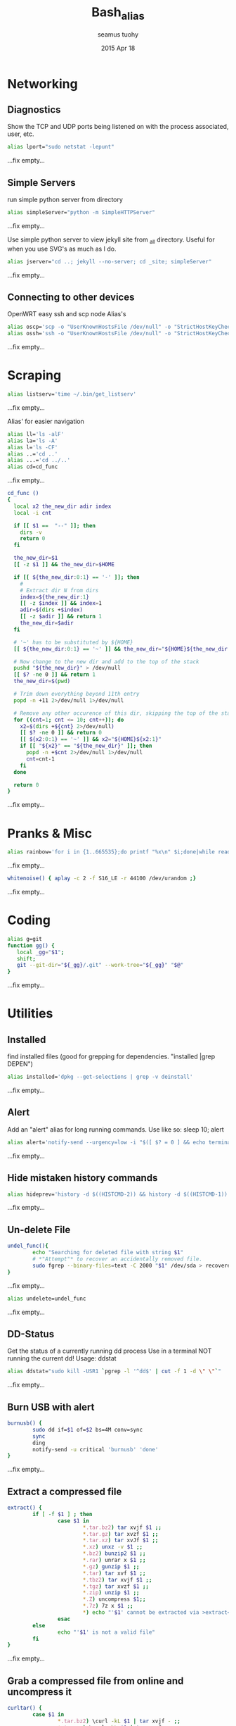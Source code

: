 #+TITLE: Bash_alias
#+AUTHOR: seamus tuohy
#+EMAIL: s2e@seamustuohy.com
#+DATE: 2015 Apr 18
#+TAGS: bash alias

* Networking
** Diagnostics

Show the TCP and UDP ports being listened on with the process associated, user, etc.
#+BEGIN_SRC sh
alias lport="sudo netstat -lepunt"
#+END_SRC
...fix empty...

** Simple Servers

run simple python server from directory

#+BEGIN_SRC sh
alias simpleServer="python -m SimpleHTTPServer"
#+END_SRC
...fix empty...

Use simple python server to view jekyll site from _all directory. Useful for when you use SVG's as much as I do.
#+BEGIN_SRC sh
alias jserver="cd ..; jekyll --no-server; cd _site; simpleServer"
#+END_SRC
...fix empty...

** Connecting to other devices
OpenWRT easy ssh and scp node Alias's
#+BEGIN_SRC sh
alias oscp='scp -o "UserKnownHostsFile /dev/null" -o "StrictHostKeyChecking no"'
alias ossh='ssh -o "UserKnownHostsFile /dev/null" -o "StrictHostKeyChecking no"'
#+END_SRC
...fix empty...

* Scraping

#+BEGIN_SRC sh
alias listserv='time ~/.bin/get_listserv'
#+END_SRC
...fix empty...

Alias' for easier navigation
#+BEGIN_SRC sh
alias ll='ls -alF'
alias la='ls -A'
alias l='ls -CF'
alias ..='cd ..'
alias ...='cd ../..'
alias cd=cd_func
#+END_SRC
...fix empty...

#+BEGIN_SRC sh
cd_func ()
{
  local x2 the_new_dir adir index
  local -i cnt

  if [[ $1 ==  "--" ]]; then
    dirs -v
    return 0
  fi

  the_new_dir=$1
  [[ -z $1 ]] && the_new_dir=$HOME

  if [[ ${the_new_dir:0:1} == '-' ]]; then
    #
    # Extract dir N from dirs
    index=${the_new_dir:1}
    [[ -z $index ]] && index=1
    adir=$(dirs +$index)
    [[ -z $adir ]] && return 1
    the_new_dir=$adir
  fi

  # '~' has to be substituted by ${HOME}
  [[ ${the_new_dir:0:1} == '~' ]] && the_new_dir="${HOME}${the_new_dir:1}"

  # Now change to the new dir and add to the top of the stack
  pushd "${the_new_dir}" > /dev/null
  [[ $? -ne 0 ]] && return 1
  the_new_dir=$(pwd)

  # Trim down everything beyond 11th entry
  popd -n +11 2>/dev/null 1>/dev/null

  # Remove any other occurence of this dir, skipping the top of the stack
  for ((cnt=1; cnt <= 10; cnt++)); do
    x2=$(dirs +${cnt} 2>/dev/null)
    [[ $? -ne 0 ]] && return 0
    [[ ${x2:0:1} == '~' ]] && x2="${HOME}${x2:1}"
    if [[ "${x2}" == "${the_new_dir}" ]]; then
      popd -n +$cnt 2>/dev/null 1>/dev/null
      cnt=cnt-1
    fi
  done

  return 0
}
#+END_SRC
...fix empty...

* Pranks & Misc

#+BEGIN_SRC sh
alias rainbow='for i in {1..665535};do printf "%x\n" $i;done|while read -r u;do printf "\033[38;5;$((16+$((16#$u))%230))m\u$u\033[0m";done'
#+END_SRC
...fix empty...

#+BEGIN_SRC sh
whitenoise() { aplay -c 2 -f S16_LE -r 44100 /dev/urandom ;}
#+END_SRC
...fix empty...

* Coding

#+BEGIN_SRC sh
alias g=git
function gg() {
   local _gg="$1";
   shift;
   git --git-dir="${_gg}/.git" --work-tree="${_gg}" "$@"
}
#+END_SRC
...fix empty...

* Utilities
** Installed
find installed files (good for grepping for dependencies. "installed |grep DEPEN")
#+BEGIN_SRC sh
alias installed='dpkg --get-selections | grep -v deinstall'
#+END_SRC
...fix empty...

** Alert
Add an "alert" alias for long running commands.  Use like so: sleep 10; alert
#+BEGIN_SRC sh
alias alert='notify-send --urgency=low -i "$([ $? = 0 ] && echo terminal || echo error)" "$(history|tail -n1|sed -e '\''s/^\s*[0-9]\+\s*//;s/[;&|]\s*alert$//'\'')"'
#+END_SRC
...fix empty...

** Hide mistaken history commands
# Hide the previous command you just ran and forgot to use space.
#+BEGIN_SRC sh
alias hideprev='history -d $((HISTCMD-2)) && history -d $((HISTCMD-1))'
#+END_SRC
...fix empty...

** Un-delete File

#+BEGIN_SRC sh
undel_func(){
        echo "Searching for deleted file with string $1"
        # *"Attempt"* to recover an accidentally removed file.
        sudo fgrep --binary-files=text -C 2000 "$1" /dev/sda > recovereddata.out
}
#+END_SRC
...fix empty...

#+BEGIN_SRC sh
alias undelete=undel_func
#+END_SRC
...fix empty...

** DD-Status

Get the status of a currently running dd process
Use in a terminal NOT running the current dd!
Usage: ddstat

#+BEGIN_SRC sh
alias ddstat="sudo kill -USR1 `pgrep -l '^dd$' | cut -f 1 -d \" \"`"
#+END_SRC
...fix empty...

** Burn USB with alert

#+BEGIN_SRC sh
burnusb() {
        sudo dd if=$1 of=$2 bs=4M conv=sync
        sync
        ding
        notify-send -u critical 'burnusb' 'done'
}
#+END_SRC
...fix empty...

** Extract a compressed file
#+BEGIN_SRC sh
    extract() {
            if [ -f $1 ] ; then
                    case $1 in
                            ,*.tar.bz2) tar xvjf $1 ;;
                            ,*.tar.gz) tar xvzf $1 ;;
                            ,*.tar.xz) tar xvJf $1 ;;
                            ,*.xz) unxz -v $1 ;;
                            ,*.bz2) bunzip2 $1 ;;
                            ,*.rar) unrar x $1 ;;
                            ,*.gz) gunzip $1 ;;
                            ,*.tar) tar xvf $1 ;;
                            ,*.tbz2) tar xvjf $1 ;;
                            ,*.tgz) tar xvzf $1 ;;
                            ,*.zip) unzip $1 ;;
                            ,*.Z) uncompress $1;;
                            ,*.7z) 7z x $1 ;;
                            ,*) echo "'$1' cannot be extracted via >extract<" ;;
                    esac
            else
                    echo "'$1' is not a valid file"
            fi
    }
#+END_SRC
...fix empty...

** Grab a compressed file from online and uncompress it
#+BEGIN_SRC sh
curltar() {
        case $1 in
                *.tar.bz2) \curl -kL $1 | tar xvjf - ;;
                *.tar.gz) \curl -kL $1 | tar xvzf - ;;
                *.bz2) \curl -kL $1 | bunzip2 - ;;
                *.rar) \curl -kL $1 | unrar x - ;;
                *.gz) \curl -kL $1 | gunzip - ;;
                *.tar) \curl -kL $1 | tar xvf - ;;
                *.tbz2) \curl -kL $1 | tar xvjf - ;;
                *.tgz) \curl -kL $1 | tar xvzf - ;;
                *.zip) \curl -kL $1 | unzip - ;;
                *.Z) \curl -kL $1 | uncompress - ;;
                *.7z) \curl -kL $1 | 7z x - ;;
                *) \curl -kLO $1
        esac
}
#+END_SRC
...fix empty...

** Git Branch Parsing
#+BEGIN_SRC sh
function parse_git_branch() {
    git branch --no-color 2> /dev/null | sed -e '/^[^*]/d' -e 's/* \(.*\)/(\1) /'
}
#+END_SRC
...fix empty...

** Git purge file
Use filter-branch to remove an unwanted file/directory from a repo's git revision history.

#+BEGIN_SRC sh
git_purge() {
git filter-branch --prune-empty --index-filter "git rm -rf --cached --ignore-unmatch ${1}" --tag-name-filter cat -- --all
}

git_fpurge() {
git filter-branch -f --prune-empty --index-filter "git rm -rf --cached --ignore-unmatch ${1}" --tag-name-filter cat -- --all
}

#+END_SRC
** Crontab

#+BEGIN_SRC sh

  crontab_add() {
      (crontab -l ; echo "$1") 2>&1 \
          | grep -v "no crontab" \
          | sort | uniq \
          | crontab -
  }

  crontab_delete() {
      (crontab -l ; echo "$1") 2>&1 \
          | grep -v "no crontab" \
          | grep -v $1 \
          |  sort | uniq \
          | crontab -
  }


#+END_SRC

...fix empty...

** Backup

Backup my un-encrypted files to another encrypted medium.

#+BEGIN_SRC sh
  backup() {
    # backup mobile home data
      duplicity  -v 9 \
          --encrypt-key=B6193EC73CF07AA7 \
          "${MOBILE_HOME}" \
          file:///media/s2e/Backup/mobile_home

    # backup home directory data
      duplicity  -v 9 \
          --encrypt-key=B6193EC73CF07AA7 \
          /home/s2e/ \
          file:///media/s2e/Backup/home_dir
  }
#+END_SRC


* Technical Section
This file originally came from an [[http://orgmode.org][org-mode]] file.
Create the script by tangling it with: =C-c C-v t=

#+PROPERTY: tangle ~/.bin/bash_alias
#+PROPERTY: comments org
#+PROPERTY: shebang #!/usr/bin/env bash
#+DESCRIPTION: My bash alias'
